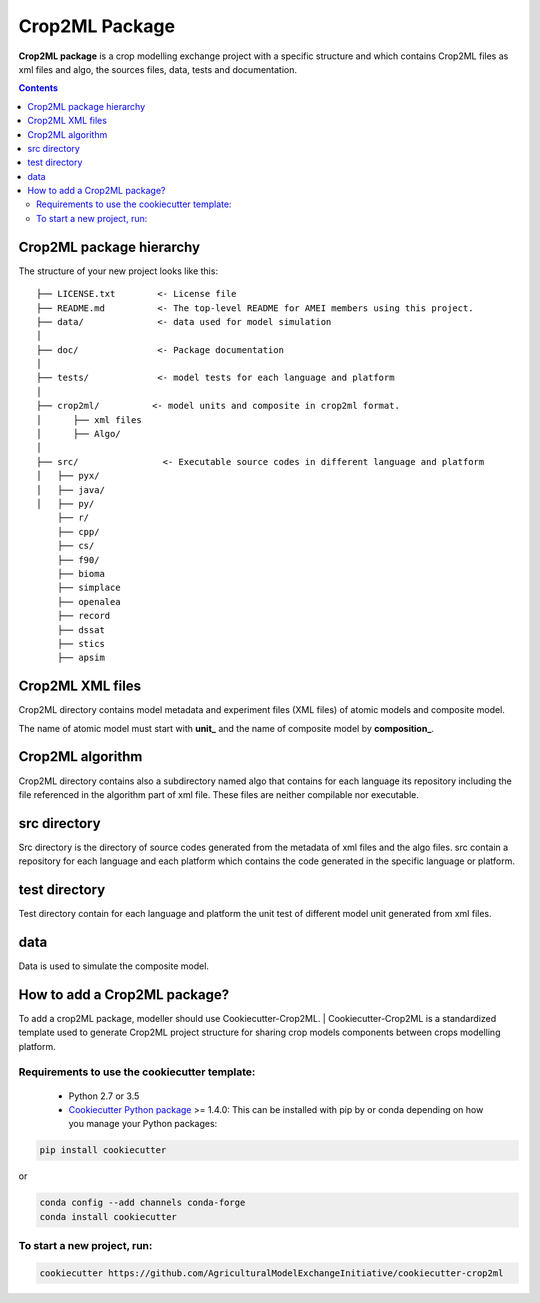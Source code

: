 **Crop2ML Package**
===================

**Crop2ML package** is a crop modelling exchange project with a specific structure and which contains Crop2ML files as xml files and algo, the sources files, data, tests and documentation.

.. contents:: 

Crop2ML package hierarchy
^^^^^^^^^^^^^^^^^^^^^^^^^
The structure of your new project looks like this: 

.. parsed-literal::

    ├── LICENSE.txt        <- License file
    ├── README.md          <- The top-level README for AMEI members using this project.
    ├── data/              <- data used for model simulation
    │
    ├── doc/               <- Package documentation
    │
    ├── tests/             <- model tests for each language and platform
    │
    ├── crop2ml/          <- model units and composite in crop2ml format.
    │      ├── xml files
    │      ├── Algo/
    │
    ├── src/                <- Executable source codes in different language and platform
    │   ├── pyx/
    │   ├── java/
    │   ├── py/
        ├── r/
        ├── cpp/
        ├── cs/
        ├── f90/
        ├── bioma
        ├── simplace
        ├── openalea
        ├── record
        ├── dssat
        ├── stics
        ├── apsim



Crop2ML XML files
^^^^^^^^^^^^^^^^^
Crop2ML directory contains model metadata and experiment files (XML files) of atomic models and composite model.

The name of atomic model must start with **unit_** and the name of composite model by **composition_**.

Crop2ML algorithm
^^^^^^^^^^^^^^^^^
Crop2ML directory contains also a subdirectory named algo that contains for each language its repository including the file referenced in the algorithm part of xml file.
These files are neither compilable nor executable.

src directory
^^^^^^^^^^^^^
Src directory is the directory of source codes generated from the metadata of xml files and the algo files.
src contain a repository for each language and each platform which contains the code generated in the specific language or platform.

test directory
^^^^^^^^^^^^^^
Test directory contain for each language and platform the unit test of different model unit generated from xml files.

data
^^^^
Data is used to simulate the composite model.

How to add a Crop2ML package?
^^^^^^^^^^^^^^^^^^^^^^^^^^^^^
To add a crop2ML package, modeller should use Cookiecutter-Crop2ML.
| Cookiecutter-Crop2ML is a standardized template used to generate Crop2ML project structure for sharing crop models components between crops modelling platform.

Requirements to use the cookiecutter template:
----------------------------------------------
 - Python 2.7 or 3.5
 
 - `Cookiecutter Python package <http://cookiecutter.readthedocs.org/en/latest/installation.html>`_ >= 1.4.0: This can be installed with pip by or conda depending on how you manage your Python packages:

.. code-block:: bash

    pip install cookiecutter

or

.. code-block:: bash
    
    conda config --add channels conda-forge
    conda install cookiecutter


To start a new project, run:
----------------------------

.. code-block:: bash

    cookiecutter https://github.com/AgriculturalModelExchangeInitiative/cookiecutter-crop2ml

.. image:: images/cookiecutter.png

